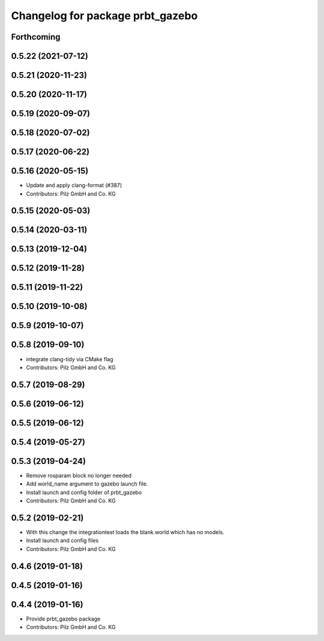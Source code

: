 ^^^^^^^^^^^^^^^^^^^^^^^^^^^^^^^^^
Changelog for package prbt_gazebo
^^^^^^^^^^^^^^^^^^^^^^^^^^^^^^^^^

Forthcoming
-----------

0.5.22 (2021-07-12)
-------------------

0.5.21 (2020-11-23)
-------------------

0.5.20 (2020-11-17)
-------------------

0.5.19 (2020-09-07)
-------------------

0.5.18 (2020-07-02)
-------------------

0.5.17 (2020-06-22)
-------------------

0.5.16 (2020-05-15)
-------------------
* Update and apply clang-format (#387)
* Contributors: Pilz GmbH and Co. KG

0.5.15 (2020-05-03)
-------------------

0.5.14 (2020-03-11)
-------------------

0.5.13 (2019-12-04)
-------------------

0.5.12 (2019-11-28)
-------------------

0.5.11 (2019-11-22)
-------------------

0.5.10 (2019-10-08)
-------------------

0.5.9 (2019-10-07)
------------------

0.5.8 (2019-09-10)
------------------
* integrate clang-tidy via CMake flag
* Contributors: Pilz GmbH and Co. KG

0.5.7 (2019-08-29)
------------------

0.5.6 (2019-06-12)
------------------

0.5.5 (2019-06-12)
------------------

0.5.4 (2019-05-27)
------------------

0.5.3 (2019-04-24)
------------------
* Remove rosparam block no longer needed
* Add world_name argument to gazebo launch file.
* Install launch and config folder of prbt_gazebo
* Contributors: Pilz GmbH and Co. KG

0.5.2 (2019-02-21)
------------------
* With this change the integrationtest loads the blank.world which
  has no models.
* Install launch and config files
* Contributors: Pilz GmbH and Co. KG

0.4.6 (2019-01-18)
------------------

0.4.5 (2019-01-16)
------------------

0.4.4 (2019-01-16)
------------------
* Provide prbt_gazebo package
* Contributors: Pilz GmbH and Co. KG

